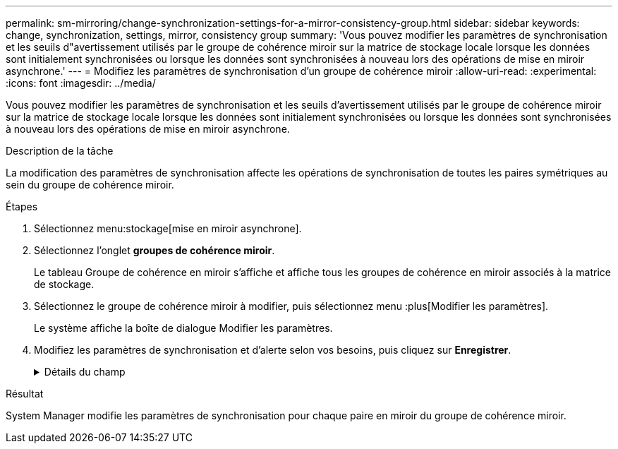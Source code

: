 ---
permalink: sm-mirroring/change-synchronization-settings-for-a-mirror-consistency-group.html 
sidebar: sidebar 
keywords: change, synchronization, settings, mirror, consistency group 
summary: 'Vous pouvez modifier les paramètres de synchronisation et les seuils d"avertissement utilisés par le groupe de cohérence miroir sur la matrice de stockage locale lorsque les données sont initialement synchronisées ou lorsque les données sont synchronisées à nouveau lors des opérations de mise en miroir asynchrone.' 
---
= Modifiez les paramètres de synchronisation d'un groupe de cohérence miroir
:allow-uri-read: 
:experimental: 
:icons: font
:imagesdir: ../media/


[role="lead"]
Vous pouvez modifier les paramètres de synchronisation et les seuils d'avertissement utilisés par le groupe de cohérence miroir sur la matrice de stockage locale lorsque les données sont initialement synchronisées ou lorsque les données sont synchronisées à nouveau lors des opérations de mise en miroir asynchrone.

.Description de la tâche
La modification des paramètres de synchronisation affecte les opérations de synchronisation de toutes les paires symétriques au sein du groupe de cohérence miroir.

.Étapes
. Sélectionnez menu:stockage[mise en miroir asynchrone].
. Sélectionnez l'onglet *groupes de cohérence miroir*.
+
Le tableau Groupe de cohérence en miroir s'affiche et affiche tous les groupes de cohérence en miroir associés à la matrice de stockage.

. Sélectionnez le groupe de cohérence miroir à modifier, puis sélectionnez menu :plus[Modifier les paramètres].
+
Le système affiche la boîte de dialogue Modifier les paramètres.

. Modifiez les paramètres de synchronisation et d'alerte selon vos besoins, puis cliquez sur *Enregistrer*.
+
.Détails du champ
[%collapsible]
====
|===
| Champ | Description 


 a| 
Synchroniser les paires symétriques...
 a| 
Indiquez si vous souhaitez synchroniser manuellement ou automatiquement les paires mises en miroir sur la matrice de stockage distante.

** **Manuellement** – sélectionnez cette option pour synchroniser manuellement les paires mises en miroir sur la matrice de stockage distante.
** **Automatiquement, toutes les** – sélectionnez cette option pour synchroniser automatiquement les paires mises en miroir sur la matrice de stockage distante en spécifiant l'intervalle entre le début de la mise à jour précédente et le début de la mise à jour suivante. L'intervalle par défaut est de 10 minutes.




 a| 
M'avertir...
 a| 
Si vous définissez la méthode de synchronisation pour qu'elle se produise automatiquement, définissez les alertes suivantes :

** **Synchronisation** – permet de définir le délai après lequel System Manager envoie une alerte indiquant que la synchronisation n'est pas terminée.
** **Point de récupération à distance** – définissez une limite de temps après laquelle System Manager envoie une alerte indiquant que les données de point de récupération de la baie de stockage distante sont antérieures à votre limite de temps définie. Définissez la limite de temps à partir de la fin de la mise à jour précédente.
** **Seuil de capacité réservée** – définissez un montant de capacité réservée auquel System Manager envoie une alerte indiquant que vous approchez du seuil de capacité réservée. Définissez le seuil par pourcentage de capacité restante.


|===
====


.Résultat
System Manager modifie les paramètres de synchronisation pour chaque paire en miroir du groupe de cohérence miroir.

